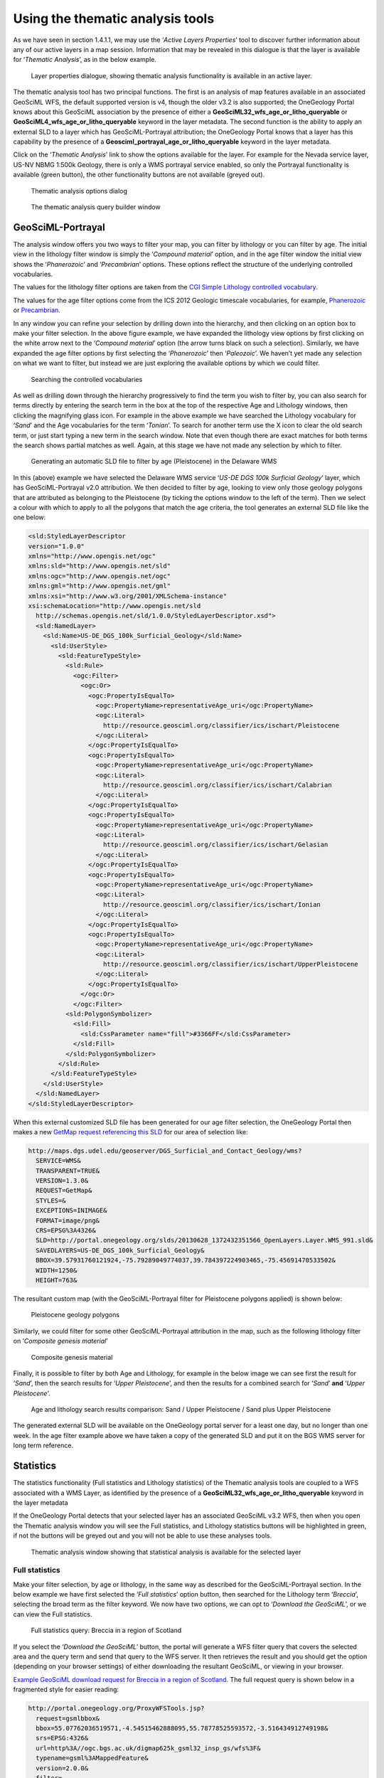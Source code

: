 ﻿.. _use_portal_thematic_analysis:

Using the thematic analysis tools
=================================

As we have seen in section 1.4.1.1, we may use the ‘*Active Layers Properties*’ tool to discover further information about any of our active layers in a map session.  Information that may be revealed in this dialogue is that the layer is available for ‘*Thematic Analysis*’, as in the below example.

.. figure:: ThematicAnal.jpg
   :width: 395
   :height: 57
   :alt: Layer properties dialogue, showing thematic analysis functionality is available in an active layer.

   Layer properties dialogue, showing thematic analysis functionality is available in an active layer.

The thematic analysis tool has two principal functions.  The first is an analysis of map features available in an associated GeoSciML WFS, the default supported version is v4, though the older v3.2 is also supported; the OneGeology Portal knows about this GeoSciML association by the presence of either a **GeoSciML32_wfs_age_or_litho_queryable** or **GeoSciML4_wfs_age_or_litho_queryable** keyword in the layer metadata. The second function is the ability to apply an external SLD to a layer which has GeoSciML-Portrayal attribution; the OneGeology Portal knows that a layer has this capability by the presence of a **Geosciml_portrayal_age_or_litho_queryable** keyword in the layer metadata.

Click on the ‘*Thematic Analysis*’ link to show the options available for the layer.  For example for the Nevada service layer, US-NV NBMG 1:500k Geology, there is only a WMS portrayal service enabled, so only the Portrayal functionality is available (green button), the other functionality buttons are not available (greyed out).

.. figure:: ThematicAnalysisSelection.jpg
   :width: 640
   :height: 650
   :alt: Thematic analysis options dialog

   Thematic analysis options dialog
    
.. figure:: ThematicAnalysisQueryBuilder.jpg
   :width: 876
   :height: 692
   :alt: The thematic analysis query builder window

   The thematic analysis query builder window
  
GeoSciML-Portrayal
------------------

The analysis window offers you two ways to filter your map, you can filter by lithology or you can filter by age. The initial view in the lithology filter window is simply the ‘*Compound material*’ option, and in the age filter window the initial view shows the ‘*Phanerozoic*’ and ‘*Precambrian*’ options.  These options reflect the structure of the underlying controlled vocabularies.

The values for the lithology filter options are taken from the `CGI Simple Lithology controlled vocabulary <http://resource.geosciml.org/static/vocabulary/cgi/201211/simplelithology.html>`_. 

The values for the age filter options come from the ICS 2012 Geologic timescale vocabularies, for example, `Phanerozoic <http://resource.geosciml.org/classifier/ics/ischart/Phanerozoic>`_ or `Precambrian <http://resource.geosciml.org/classifier/ics/ischart/Precambrian>`_.

In any window you can refine your selection by drilling down into the hierarchy, and then clicking on an option box to make your filter selection. In the above figure example, we have expanded the lithology view options by first clicking on the white arrow next to the ‘*Compound material*’ option (the arrow turns black on such a selection).  Similarly, we have expanded the age filter options by first selecting the ‘*Phanerozoic*’ then ‘*Paleozoic*’.  We haven’t yet made any selection on what we want to filter, but instead we are just exploring the available options by which we could filter.
  
.. figure:: ThematicAnalysisQueryBuilderSearch.jpg
   :width: 854
   :height: 622
   :alt: Searching the controlled vocabularies

   Searching the controlled vocabularies

As well as drilling down through the hierarchy progressively to find the term you wish to filter by, you can also search for terms directly by entering the search term in the box at the top of the respective Age and Lithology windows, then clicking the magnifying glass icon.  For example in the above example we have searched the Lithology vocabulary for ‘*Sand*’ and the Age vocabularies for the term ‘*Tonian*’.   To search for another term use the X icon to clear the old search term, or just start typing a new term in the search window. Note that even though there are exact matches for both terms the search shows partial matches as well.  Again, at this stage we have not made any selection by which to filter.

      
.. figure:: ThematicAnalysisSelectionByAge.jpg
   :width: 882
   :height: 692
   :alt: Generating an automatic SLD file to filter by age (Pleistocene) in the Delaware WMS

   Generating an automatic SLD file to filter by age (Pleistocene) in the Delaware WMS

In this (above) example we have selected the Delaware WMS service ‘*US-DE DGS 100k Surficial Geology*’ layer, which has GeoSciML-Portrayal v2.0 attribution.  We then decided to filter by age, looking to view only those geology polygons that are attributed as belonging to the Pleistocene (by ticking the options window to the left of the term).  Then we select a colour with which to apply to all the polygons that match the age criteria, the tool generates an external SLD file like the one below:

.. code-block:: xml

   <sld:StyledLayerDescriptor 
   version="1.0.0" 
   xmlns="http://www.opengis.net/ogc"
   xmlns:sld="http://www.opengis.net/sld" 
   xmlns:ogc="http://www.opengis.net/ogc"
   xmlns:gml="http://www.opengis.net/gml" 
   xmlns:xsi="http://www.w3.org/2001/XMLSchema-instance"
   xsi:schemaLocation="http://www.opengis.net/sld 
     http://schemas.opengis.net/sld/1.0.0/StyledLayerDescriptor.xsd">
     <sld:NamedLayer>
       <sld:Name>US-DE_DGS_100k_Surficial_Geology</sld:Name>
         <sld:UserStyle>
           <sld:FeatureTypeStyle>
             <sld:Rule>
               <ogc:Filter>
                 <ogc:Or>
                   <ogc:PropertyIsEqualTo>
                     <ogc:PropertyName>representativeAge_uri</ogc:PropertyName>
                     <ogc:Literal>
                       http://resource.geosciml.org/classifier/ics/ischart/Pleistocene
                     </ogc:Literal>
                   </ogc:PropertyIsEqualTo>
                   <ogc:PropertyIsEqualTo>
                     <ogc:PropertyName>representativeAge_uri</ogc:PropertyName>
                     <ogc:Literal>
                       http://resource.geosciml.org/classifier/ics/ischart/Calabrian
                     </ogc:Literal>
                   </ogc:PropertyIsEqualTo>
                   <ogc:PropertyIsEqualTo>
                     <ogc:PropertyName>representativeAge_uri</ogc:PropertyName>
                     <ogc:Literal>
                       http://resource.geosciml.org/classifier/ics/ischart/Gelasian
                     </ogc:Literal>
                   </ogc:PropertyIsEqualTo>
                   <ogc:PropertyIsEqualTo>
                     <ogc:PropertyName>representativeAge_uri</ogc:PropertyName>
                     <ogc:Literal>
                       http://resource.geosciml.org/classifier/ics/ischart/Ionian
                     </ogc:Literal>
                   </ogc:PropertyIsEqualTo>
                   <ogc:PropertyIsEqualTo>
                     <ogc:PropertyName>representativeAge_uri</ogc:PropertyName>
                     <ogc:Literal>
                       http://resource.geosciml.org/classifier/ics/ischart/UpperPleistocene
                     </ogc:Literal>
                   </ogc:PropertyIsEqualTo>
                 </ogc:Or>
               </ogc:Filter>
             <sld:PolygonSymbolizer>
               <sld:Fill>
                 <sld:CssParameter name="fill">#3366FF</sld:CssParameter>
               </sld:Fill>
             </sld:PolygonSymbolizer>
           </sld:Rule>
         </sld:FeatureTypeStyle>
       </sld:UserStyle>
     </sld:NamedLayer>
   </sld:StyledLayerDescriptor>

When this external customized SLD file has been generated for our age filter selection, the OneGeology Portal then makes a new `GetMap request referencing this SLD <http://maps.dgs.udel.edu/geoserver/DGS_Surficial_and_Contact_Geology/wms?service=WMS&TRANSPARENT=TRUE&version=1.3.0&request=GetMap&STYLES=&EXCEPTIONS=INIMAGE&FORMAT=image/png&CRS=EPSG%3A4326&SLD=http%3A%2F%2Fogc.bgs.ac.uk%2Fsld%2F20130628_1372432351566_OpenLayers.Layer.WMS_991.sld&SAVEDLAYERS=US-DE_DGS_100k_Surficial_Geology&BBOX=39.57931760121924,-75.79289049774037,39.784397224903465,-75.45691470533502&WIDTH=1250&HEIGHT=763&>`_ for our area of selection like:

.. code-block:: text

   http://maps.dgs.udel.edu/geoserver/DGS_Surficial_and_Contact_Geology/wms?
     SERVICE=WMS&
     TRANSPARENT=TRUE&
     VERSION=1.3.0&
     REQUEST=GetMap&
     STYLES=&
     EXCEPTIONS=INIMAGE&
     FORMAT=image/png&
     CRS=EPSG%3A4326&
     SLD=http://portal.onegeology.org/slds/20130628_1372432351566_OpenLayers.Layer.WMS_991.sld&
     SAVEDLAYERS=US-DE_DGS_100k_Surficial_Geology&
     BBOX=39.57931760121924,-75.79289049774037,39.784397224903465,-75.45691470533502&
     WIDTH=1250&
     HEIGHT=763&

The resultant custom map (with the GeoSciML-Portrayal filter for Pleistocene polygons applied) is shown below:

.. figure:: ThematicAnalysisSelectionByAgeResult.jpg
   :width: 774
   :height: 776
   :alt: Pleistocene geology polygons

   Pleistocene geology polygons

Similarly, we could filter for some other GeoSciML-Portrayal attribution in the map, such as the following lithology filter on ‘*Composite genesis material*’

.. figure:: ThematicAnalysisSelectionByLithoResult.jpg
   :width: 834
   :height: 556
   :alt: Composite genesis material

   Composite genesis material

Finally, it is possible to filter by both Age and Lithology, for example in the below image we can see first the result for ‘*Sand*’, then the search results for ‘*Upper Pleistocene*’, and then the results for a combined search for ‘*Sand*’ **and** ‘*Upper Pleistocene*’.

.. figure:: queryResultComparison.jpg
   :width: 914
   :height: 702
   :alt: Age and lithology search results comparison: Sand / Upper Pleistocene / Sand plus Upper Pleistocene

   Age and lithology search results comparison: Sand / Upper Pleistocene / Sand plus Upper Pleistocene

The generated external SLD will be available on the OneGeology portal server for a least one day, but no longer than one week.  In the age filter example above we have taken a copy of the generated SLD and put it on the BGS WMS server for long term reference.

	  
Statistics
----------
      
The statistics functionality (Full statistics and Lithology statistics) of the Thematic analysis tools are coupled to a WFS associated with a WMS Layer, as identified by the presence of a **GeoSciML32_wfs_age_or_litho_queryable** keyword in the layer metadata

If the OneGeology Portal detects that your selected layer has an associated GeoSciML v3.2 WFS, then when you open the Thematic analysis window you will see the Full statistics, and Lithology statistics buttons will be highlighted in green, if not the buttons will be greyed out and you will not be able to use these analyses tools.
 
.. figure:: StatsButtons.jpg
   :width: 402
   :height: 62
   :alt: Thematic analysis window showing that statistical analysis is available for the selected layer

   Thematic analysis window showing that statistical analysis is available for the selected layer

      
Full statistics
'''''''''''''''

Make your filter selection, by age or lithology, in the same way as described for the GeoSciML-Portrayal section.  In the below example we have first selected the ‘*Full statistics*’ option button, then searched for the Lithology term ‘*Breccia*’, selecting the broad term as the filter keyword.  We now have two options, we can opt to ‘*Download the GeoSciML*’, or we can view the Full statistics.

.. figure:: FullStatsBrecciaScotland.jpg
   :width: 962
   :height: 730
   :alt: Full statistics query: Breccia in a region of Scotland

   Full statistics query: Breccia in a region of Scotland
	  
If you select the ‘*Download the GeoSciML*’ button, the portal will generate a WFS filter query that covers the selected area and the query term and send that query to the WFS server.  It then retrieves the result and you should get the option (depending on your browser settings) of either downloading the resultant GeoSciML, or viewing in your browser.
  
`Example GeoSciML download request for Breccia in a region of Scotland <http://portal.onegeology.org/ProxyWFSTools.jsp?request=gsmlbbox&bbox=55.07762036519571,-4.54515462888095,55.78778525593572,-3.516434912749198&srs=EPSG:4326&url=http%3A//ogc.bgs.ac.uk/digmap625k_gsml32_insp_gs/wfs%3F&typename=gsml%3AMappedFeature&version=2.0.0&filter=%3Cfes%3AOr%3E%3Cfes%3APropertyIsEqualTo%3E%3Cfes%3AValueReference%3Egsml%3Aspecification/gsmlgu%3AGeologicUnit/gsmlgu%3Acomposition/gsmlgu%3ACompositionPart/gsmlgu%3Amaterial/gsmlem%3ARockMaterial/gsmlem%3Alithology/@xlink%3Ahref%3C/fes%3AValueReference%3E%3Cfes%3ALiteral%3Ehttp%3A//resource.geosciml.org/classifier/cgi/lithology/breccia%3C/fes%3ALiteral%3E%3C/fes%3APropertyIsEqualTo%3E%3Cfes%3APropertyIsEqualTo%3E%3Cfes%3AValueReference%3Egsml%3Aspecification/gsmlgu%3AGeologicUnit/gsmlgu%3Acomposition/gsmlgu%3ACompositionPart/gsmlgu%3Amaterial/gsmlem%3ARockMaterial/gsmlem%3Alithology/@xlink%3Ahref%3C/fes%3AValueReference%3E%3Cfes%3ALiteral%3Ehttp%3A//inspire.ec.europa.eu/codelist/LithologyValue/breccia%3C/fes%3ALiteral%3E%3C/fes%3APropertyIsEqualTo%3E%3C/fes%3AOr%3E>`_. The full request query is shown below in a fragmented style for easier reading:

.. code-block:: text

   http://portal.onegeology.org/ProxyWFSTools.jsp?
     request=gsmlbbox&
     bbox=55.07762036519571,-4.54515462888095,55.78778525593572,-3.516434912749198&
     srs=EPSG:4326&
     url=http%3A//ogc.bgs.ac.uk/digmap625k_gsml32_insp_gs/wfs%3F&
     typename=gsml%3AMappedFeature&
     version=2.0.0&
     filter=
       %3Cfes%3AOr%3E
           %3Cfes%3APropertyIsEqualTo%3E
               %3Cfes%3AValueReference%3E
                   gsml%3Aspecification/
                   gsmlgu%3AGeologicUnit/
                   gsmlgu%3Acomposition/
                   gsmlgu%3ACompositionPart/
                   gsmlgu%3Amaterial/
                   gsmlem%3ARockMaterial/
                   gsmlem%3Alithology/
                   @xlink%3Ahref
               %3C/fes%3AValueReference%3E
               %3Cfes%3ALiteral%3E
                   http%3A//resource.geosciml.org/classifier/cgi/lithology/breccia
               %3C/fes%3ALiteral%3E
           %3C/fes%3APropertyIsEqualTo%3E
           %3Cfes%3APropertyIsEqualTo%3E
               %3Cfes%3AValueReference%3E
                   gsml%3Aspecification/   
                   gsmlgu%3AGeologicUnit/  
                   gsmlgu%3Acomposition/
                   gsmlgu%3ACompositionPart/
                   gsmlgu%3Amaterial/
                   gsmlem%3ARockMaterial/
                   gsmlem%3Alithology/
                   @xlink%3Ahref
               %3C/fes%3AValueReference%3E
               %3Cfes%3ALiteral%3E
                   http%3A//inspire.ec.europa.eu/codelist/LithologyValue/breccia
               %3C/fes%3ALiteral%3E
           %3C/fes%3APropertyIsEqualTo%3E
       %3C/fes%3AOr%3E 

Alternatively, you may chose the ‘*Full statistics*’ option button.  With this option the filter query is sent to the WFS server and the results are then tabulated in the page.  By default the shows the description of features matching the query, as in the top part of the below image.  However you may use the dropdown box at the top of the form to display other fields returned in the results such as EventProcess, CompositionPart, OlderNamedAge, and (not shown in the image below) YoungerNamedAge.

.. figure:: FullStatsResultsCompilation.jpg
   :width: 802
   :height: 442
   :alt: Full statistics query: compilation of results forms

   Full statistics query: compilation of results forms

    
Lithology statistics
''''''''''''''''''''

Instead of selecting the ‘*Full statistics*’ option we can instead chose the ‘*Lithology statistics*’ option.  Unlike the ‘*Full statistics*’ option, where you can select multiple ages and lithologies (in particular by selecting a category and all sub-classes at the same time), with the ‘*Lithology statistics*’ query you can **only** select one lithology term exactly and sub-classes will not be returned.  For example in the below query we have selected an area near Glasgow (Longitude -4, Latitude 56 at a scale of 1:150,000), and are filtering for features that have a proportion of coal greater than or equal to 5%.

.. figure:: LithStatsCoalQuery.jpg
   :width: 681
   :height: 840
   :alt: Lithology statistics query: greater than or equal to 5% of coal

   Lithology statistics query: greater than or equal to 5% of coal

Just like the ‘*Full statistics*’ option we can chose to ‘*Download the GeoSciML*’ result of the query, or we can view the results in forms in a portal results window, by selecting the ‘*Lithology statistics*’ button.

`Example GeoSciML download request for 5% coal in formations near Glasgow <http://portal.onegeology.org/ProxyWFSTools.jsp?request=gsmlbbox&bbox=55.80026612447937,-4.2893274201620555,56.19973387552063,-3.7106725798379445&srs=EPSG:4326&url=http%3A//ogc.bgs.ac.uk/digmap625k_gsml32_insp_gs/wfs%3F&typename=gsml%3AMappedFeature&version=2.0.0&filter=%3Cfes%3AOr%3E%3Cfes%3APropertyIsGreaterThanOrEqualTo%3E%3Cfes%3AValueReference%3Egsml%3Aspecification/gsmlgu%3AGeologicUnit/gsmlgu%3Acomposition/gsmlgu%3ACompositionPart%5Bgsmlgu%3Amaterial/gsmlem%3ARockMaterial/gsmlem%3Alithology/@xlink%3Ahref%20%3D%20%27570%27%5D/gsmlgu%3Aproportion/gsmlu%3AGSML_QuantityRange/gsmlu%3AlowerValue%3C/fes%3AValueReference%3E%3Cfes%3ALiteral%3E5%3C/fes%3ALiteral%3E%3C/fes%3APropertyIsGreaterThanOrEqualTo%3E%3Cfes%3APropertyIsGreaterThanOrEqualTo%3E%3Cfes%3AValueReference%3Egsml%3Aspecification/gsmlgu%3AGeologicUnit/gsmlgu%3Acomposition/gsmlgu%3ACompositionPart%5Bgsmlgu%3Amaterial/gsmlem%3ARockMaterial/gsmlem%3Alithology/@xlink%3Ahref%20%3D%20%27http%3A//inspire.ec.europa.eu/codelist/LithologyValue/coal%27%5D/gsmlgu%3Aproportion/gsmlu%3AGSML_QuantityRange/gsmlu%3AlowerValue%3C/fes%3AValueReference%3E%3Cfes%3ALiteral%3E5%3C/fes%3ALiteral%3E%3C/fes%3APropertyIsGreaterThanOrEqualTo%3E%3C/fes%3AOr%3E">`_. The full request query is shown below in a fragmented style for easier reading:

.. code-block:: text

   http://portal.onegeology.org/ProxyWFSTools.jsp?
     request=gsmlbbox&
     bbox=55.80026612447937,-4.2893274201620555,56.19973387552063,-3.7106725798379445&
     srs=EPSG:4326&
     url=http%3A//ogc.bgs.ac.uk/digmap625k_gsml32_insp_gs/wfs%3F&
     typename=gsml%3AMappedFeature&
     version=2.0.0&
     filter=
       %3Cfes%3AOr%3E
           %3Cfes%3APropertyIsGreaterThanOrEqualTo%3E
               %3Cfes%3AValueReference%3E
                   gsml%3Aspecification/
                   gsmlgu%3AGeologicUnit/
                   gsmlgu%3Acomposition/
                   gsmlgu%3ACompositionPart%5Bgsmlgu%3Amaterial/
                   gsmlem%3ARockMaterial/
                   gsmlem%3Alithology/
                   @xlink%3Ahref%20%3D%20%27570%27%5D/
                       gsmlgu%3Aproportion/
                       gsmlu%3AGSML_QuantityRange/
                       gsmlu%3AlowerValue
               %3C/fes%3AValueReference%3E
               %3Cfes%3ALiteral%3E
                   5
               %3C/fes%3ALiteral%3E
           %3C/fes%3APropertyIsGreaterThanOrEqualTo%3E
           %3Cfes%3APropertyIsGreaterThanOrEqualTo%3E
               %3Cfes%3AValueReference%3E
                   gsml%3Aspecification/
                   gsmlgu%3AGeologicUnit/
                   gsmlgu%3Acomposition/
                   gsmlgu%3ACompositionPart%5Bgsmlgu%3Amaterial/
                   gsmlem%3ARockMaterial/
                   gsmlem%3Alithology/
                   @xlink%3Ahref%20%3D%20%27http%3A//inspire.ec.europa.eu/
                       codelist/
                       LithologyValue/
                       coal%27%5D/
                       gsmlgu%3Aproportion/
                       gsmlu%3AGSML_QuantityRange/
                       gsmlu%3AlowerValue
               %3C/fes%3AValueReference%3E
               %3Cfes%3ALiteral%3E
                   5
               %3C/fes%3ALiteral%3E
           %3C/fes%3APropertyIsGreaterThanOrEqualTo%3E
       %3C/fes%3AOr%3E
  
Alternatively you can view the statistics in a form version sorted by field, by selecting the ‘*Lithology statistics*’ button.

.. figure:: LithStatsCoalQueryRFormCompilation.jpg
   :width: 802
   :height: 620
   :alt: Lithology statistics query: compilation of form results

   Lithology statistics query: compilation of form results 5% coal near Glasgow
    
Caveat
''''''

The statistics function is only able to work when zoomed in to quite small areas; precisely this is when the spatial resolution is less than 0.0015 (e.g. a pixel shows less than 0.0015 degrees latitude of the ground surface). When viewing the map if you are not zoomed in far enough you will see the following error.

.. figure:: AnalError.jpg
   :width: 434
   :height: 163
   :alt: Error message received when the scale of the selected map is too small

   Error message received when the scale of the selected map is too small

If you get this error you must close the results (‘*Statistics on BBOX*’) window, to be able to access the zoom tools, and then zoom in further.

